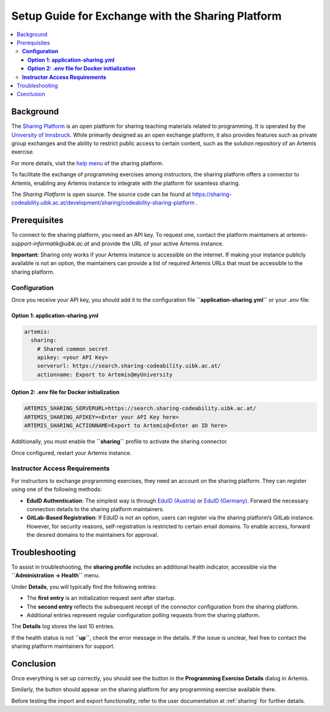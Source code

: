 .. _sharing-setup:

.. |sharing_health1| image:: sharing/sharing_health1.png
.. |sharing_health2| image:: sharing/sharing_health2.png
.. |sharing_button1| image:: sharing/sharingButtonArtemis.png
.. |sharing_button2| image:: sharing/sharingButtonSharing.png

Setup Guide for Exchange with the Sharing Platform
==================================================

.. contents::
   :local:

Background
----------

The `Sharing Platform <https://search.sharing-codeability.uibk.ac.at/>`_ is an open platform for sharing teaching materials related to programming. It is operated by the `University of Innsbruck <https://www.uibk.ac.at/en/>`_. While primarily designed as an open exchange platform, it also provides features such as private group exchanges and the ability to restrict public access to certain content, such as the solution repository of an Artemis exercise.

For more details, visit the `help menu <https://search.sharing-codeability.uibk.ac.at/>`_ of the sharing platform.

To facilitate the exchange of programming exercises among instructors, the sharing platform offers a connector to Artemis, enabling any Artemis instance to integrate with the platform for seamless sharing.

The `Sharing Platform` is open source. The source code can be found at https://sharing-codeability.uibk.ac.at/development/sharing/codeability-sharing-platform .

Prerequisites
-------------

To connect to the sharing platform, you need an API key. To request one, contact the platform maintainers at `artemis-support-informatik@uibk.ac.at` and provide the URL of your active Artemis instance.

**Important:** Sharing only works if your Artemis instance is accessible on the internet. If making your instance publicly available is not an option, the maintainers can provide a list of required Artemis URLs that must be accessible to the sharing platform.

**Configuration**
~~~~~~~~~~~~~~~~~

Once you receive your API key, you should add it to the configuration file **``application-sharing.yml``** or your `.env` file:

**Option 1: application-sharing.yml**
^^^^^^^^^^^^^^^^^^^^^^^^^^^^^^^^^^^^^^

.. code-block:: yaml

  artemis:
    sharing:
      # Shared common secret
      apikey: <your API Key>
      serverurl: https://search.sharing-codeability.uibk.ac.at/
      actionname: Export to Artemis@myUniversity

**Option 2: .env file for Docker initialization**
^^^^^^^^^^^^^^^^^^^^^^^^^^^^^^^^^^^^^^^^^^^^^^^^^

.. code-block:: bash

  ARTEMIS_SHARING_SERVERURL=https://search.sharing-codeability.uibk.ac.at/
  ARTEMIS_SHARING_APIKEY=<Enter your API Key here>
  ARTEMIS_SHARING_ACTIONNAME=Export to Artemis@<Enter an ID here>

Additionally, you must enable the **``sharing``** profile to activate the sharing connector.

Once configured, restart your Artemis instance.

**Instructor Access Requirements**
~~~~~~~~~~~~~~~~~~~~~~~~~~~~~~~~~~

For instructors to exchange programming exercises, they need an account on the sharing platform. They can register using one of the following methods:

- **EduID Authentication**: The simplest way is through `EduID (Austria) <https://www.aco.net/federation.html>`_ or `EduID (Germany) <https://doku.tid.dfn.de/de:aai:eduid:start>`_. Forward the necessary connection details to the sharing platform maintainers.
- **GitLab-Based Registration**: If EduID is not an option, users can register via the sharing platform’s GitLab instance. However, for security reasons, self-registration is restricted to certain email domains. To enable access, forward the desired domains to the maintainers for approval.

Troubleshooting
---------------

To assist in troubleshooting, the **sharing profile** includes an additional health indicator, accessible via the **``Administration -> Health``** menu.

|sharing_health1|

Under **Details**, you will typically find the following entries:

|sharing_health2|

- The **first entry** is an initialization request sent after startup.
- The **second entry** reflects the subsequent receipt of the connector configuration from the sharing platform.
- Additional entries represent regular configuration polling requests from the sharing platform.

The **Details** log stores the last 10 entries.

If the health status is not **``up``**, check the error message in the details. If the issue is unclear, feel free to contact the sharing platform maintainers for support.

Conclusion
----------

Once everything is set up correctly, you should see the |sharing_button1| button in the **Programming Exercise Details** dialog in Artemis.

Similarly, the |sharing_button2| button should appear on the sharing platform for any programming exercise available there.

Before testing the import and export functionality, refer to the user documentation at :ref:`sharing` for further details.
